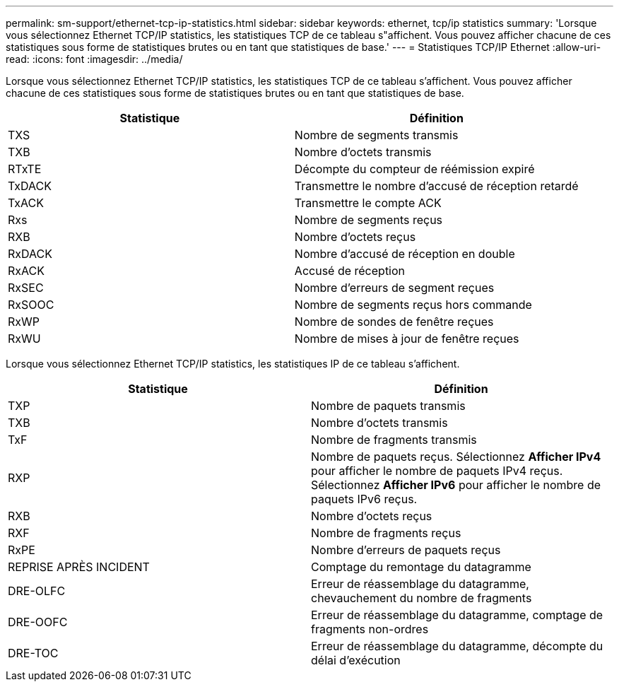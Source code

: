 ---
permalink: sm-support/ethernet-tcp-ip-statistics.html 
sidebar: sidebar 
keywords: ethernet, tcp/ip statistics 
summary: 'Lorsque vous sélectionnez Ethernet TCP/IP statistics, les statistiques TCP de ce tableau s"affichent. Vous pouvez afficher chacune de ces statistiques sous forme de statistiques brutes ou en tant que statistiques de base.' 
---
= Statistiques TCP/IP Ethernet
:allow-uri-read: 
:icons: font
:imagesdir: ../media/


Lorsque vous sélectionnez Ethernet TCP/IP statistics, les statistiques TCP de ce tableau s'affichent. Vous pouvez afficher chacune de ces statistiques sous forme de statistiques brutes ou en tant que statistiques de base.

[cols="2*"]
|===
| Statistique | Définition 


 a| 
TXS
 a| 
Nombre de segments transmis



 a| 
TXB
 a| 
Nombre d'octets transmis



 a| 
RTxTE
 a| 
Décompte du compteur de réémission expiré



 a| 
TxDACK
 a| 
Transmettre le nombre d'accusé de réception retardé



 a| 
TxACK
 a| 
Transmettre le compte ACK



 a| 
Rxs
 a| 
Nombre de segments reçus



 a| 
RXB
 a| 
Nombre d'octets reçus



 a| 
RxDACK
 a| 
Nombre d'accusé de réception en double



 a| 
RxACK
 a| 
Accusé de réception



 a| 
RxSEC
 a| 
Nombre d'erreurs de segment reçues



 a| 
RxSOOC
 a| 
Nombre de segments reçus hors commande



 a| 
RxWP
 a| 
Nombre de sondes de fenêtre reçues



 a| 
RxWU
 a| 
Nombre de mises à jour de fenêtre reçues

|===
Lorsque vous sélectionnez Ethernet TCP/IP statistics, les statistiques IP de ce tableau s'affichent.

[cols="2*"]
|===
| Statistique | Définition 


 a| 
TXP
 a| 
Nombre de paquets transmis



 a| 
TXB
 a| 
Nombre d'octets transmis



 a| 
TxF
 a| 
Nombre de fragments transmis



 a| 
RXP
 a| 
Nombre de paquets reçus. Sélectionnez *Afficher IPv4* pour afficher le nombre de paquets IPv4 reçus. Sélectionnez *Afficher IPv6* pour afficher le nombre de paquets IPv6 reçus.



 a| 
RXB
 a| 
Nombre d'octets reçus



 a| 
RXF
 a| 
Nombre de fragments reçus



 a| 
RxPE
 a| 
Nombre d'erreurs de paquets reçus



 a| 
REPRISE APRÈS INCIDENT
 a| 
Comptage du remontage du datagramme



 a| 
DRE-OLFC
 a| 
Erreur de réassemblage du datagramme, chevauchement du nombre de fragments



 a| 
DRE-OOFC
 a| 
Erreur de réassemblage du datagramme, comptage de fragments non-ordres



 a| 
DRE-TOC
 a| 
Erreur de réassemblage du datagramme, décompte du délai d'exécution

|===